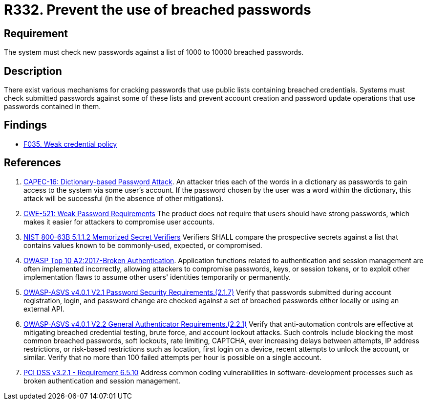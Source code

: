 :slug: rules/332/
:category: credentials
:description: This requirement establishes the importance of checking new passwords against a set of breached passwords.
:keywords: Breached, Leaked, Password, Account, ASVS, CAPEC, CWE, OWASP, PCI DSS, Rules, Ethical Hacking, Pentesting
:rules: yes

= R332. Prevent the use of breached passwords

== Requirement

The system must check new passwords
against a list of 1000 to 10000 breached passwords.

== Description

There exist various mechanisms for cracking passwords that use public lists
containing breached credentials.
Systems must check submitted passwords against some of these lists and prevent
account creation and password update operations that use passwords contained in
them.

== Findings

* [inner]#link:/web/findings/035/[F035. Weak credential policy]#

== References

. [[r1]] link:http://capec.mitre.org/data/definitions/16.html[CAPEC-16: Dictionary-based Password Attack].
An attacker tries each of the words in a dictionary as passwords to gain access
to the system via some user's account.
If the password chosen by the user was a word within the dictionary,
this attack will be successful (in the absence of other mitigations).

. [[r2]] link:https://cwe.mitre.org/data/definitions/521.html[CWE-521: Weak Password Requirements]
The product does not require that users should have strong passwords,
which makes it easier for attackers to compromise user accounts.

. [[r3]] link:https://pages.nist.gov/800-63-3/sp800-63b.html[NIST 800-63B 5.1.1.2 Memorized Secret Verifiers]
Verifiers SHALL compare the prospective secrets against a list that contains
values known to be commonly-used, expected, or compromised.

. [[r4]] link:https://owasp.org/www-project-top-ten/OWASP_Top_Ten_2017/Top_10-2017_A2-Broken_Authentication[OWASP Top 10 A2:2017-Broken Authentication].
Application functions related to authentication and session management are
often implemented incorrectly,
allowing attackers to compromise passwords, keys, or session tokens,
or to exploit other implementation flaws to assume other users' identities
temporarily or permanently.

. [[r5]] link:https://owasp.org/www-project-application-security-verification-standard/[OWASP-ASVS v4.0.1
V2.1 Password Security Requirements.(2.1.7)]
Verify that passwords submitted during account registration, login, and
password change are checked against a set of breached passwords either locally
or using an external API.

. [[r6]] link:https://owasp.org/www-project-application-security-verification-standard/[OWASP-ASVS v4.0.1
V2.2 General Authenticator Requirements.(2.2.1)]
Verify that anti-automation controls are effective at mitigating breached
credential testing, brute force, and account lockout attacks.
Such controls include blocking the most common breached passwords,
soft lockouts, rate limiting, CAPTCHA, ever increasing delays between attempts,
IP address restrictions,
or risk-based restrictions such as location, first login on a device,
recent attempts to unlock the account, or similar.
Verify that no more than 100 failed attempts per hour is possible on a single
account.

. [[r7]] link:https://www.pcisecuritystandards.org/documents/PCI_DSS_v3-2-1.pdf[PCI DSS v3.2.1 - Requirement 6.5.10]
Address common coding vulnerabilities in software-development processes such as
broken authentication and session management.
